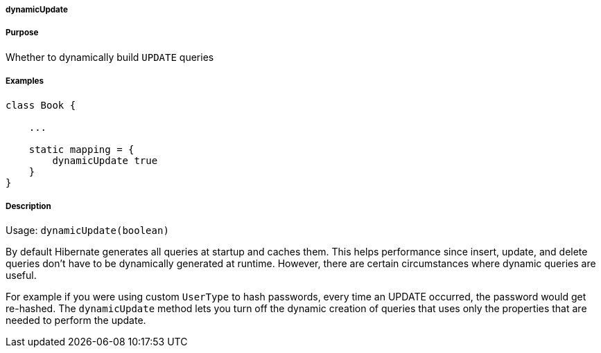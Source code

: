 
===== dynamicUpdate



===== Purpose


Whether to dynamically build `UPDATE` queries


===== Examples


[source,java]
----
class Book {

    ...

    static mapping = {
        dynamicUpdate true
    }
}
----


===== Description


Usage: `dynamicUpdate(boolean)`

By default Hibernate generates all queries at startup and caches them. This helps performance since insert, update, and delete queries don't have to be dynamically generated at runtime. However, there are certain circumstances where dynamic queries are useful.

For example if you were using custom `UserType` to hash passwords, every time an UPDATE occurred, the password would get re-hashed. The `dynamicUpdate` method lets you turn off the dynamic creation of queries that uses only the properties that are needed to perform the update.
